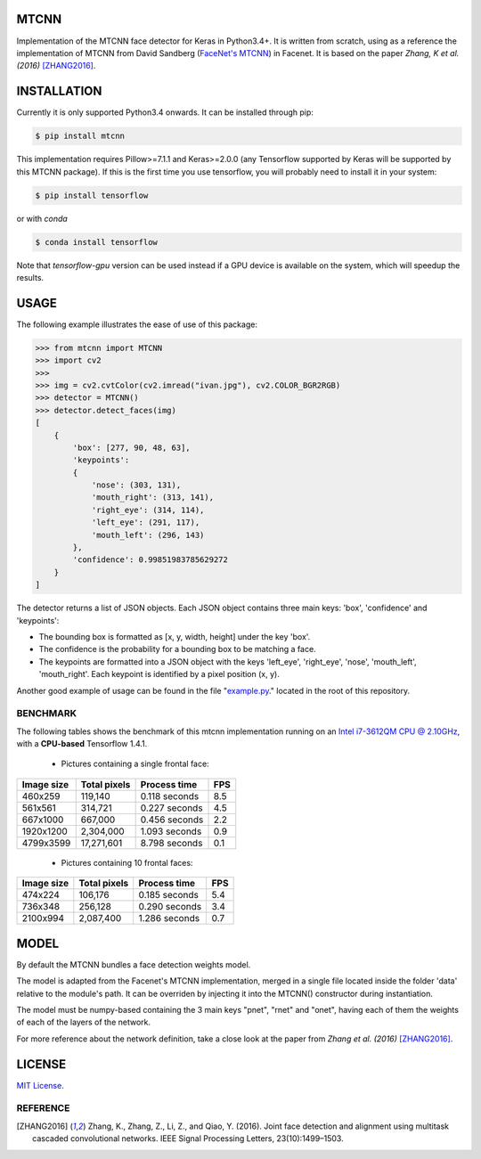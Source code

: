 MTCNN
#####

.. image:: https://badge.fury.io/py/mtcnn.svg
    :target: https://badge.fury.io/py/mtcnn
.. image:: https://travis-ci.org/ipazc/mtcnn.svg?branch=master
    :target: https://travis-ci.org/ipazc/mtcnn


Implementation of the MTCNN face detector for Keras in Python3.4+. It is written from scratch, using as a reference the implementation of
MTCNN from David Sandberg (`FaceNet's MTCNN <https://github.com/davidsandberg/facenet/tree/master/src/align>`_) in Facenet. It is based on the paper *Zhang, K et al. (2016)* [ZHANG2016]_.

.. image:: https://github.com/ipazc/mtcnn/raw/master/result.jpg


INSTALLATION
############

Currently it is only supported Python3.4 onwards. It can be installed through pip:

.. code:: bash

    $ pip install mtcnn

This implementation requires Pillow>=7.1.1 and Keras>=2.0.0 (any Tensorflow supported by Keras will be supported by this MTCNN package).
If this is the first time you use tensorflow, you will probably need to install it in your system:

.. code:: bash

    $ pip install tensorflow

or with `conda`

.. code:: bash

    $ conda install tensorflow

Note that `tensorflow-gpu` version can be used instead if a GPU device is available on the system, which will speedup the results.

USAGE
#####

The following example illustrates the ease of use of this package:


.. code:: python

    >>> from mtcnn import MTCNN
    >>> import cv2
    >>>
    >>> img = cv2.cvtColor(cv2.imread("ivan.jpg"), cv2.COLOR_BGR2RGB)
    >>> detector = MTCNN()
    >>> detector.detect_faces(img)
    [
        {
            'box': [277, 90, 48, 63],
            'keypoints':
            {
                'nose': (303, 131),
                'mouth_right': (313, 141),
                'right_eye': (314, 114),
                'left_eye': (291, 117),
                'mouth_left': (296, 143)
            },
            'confidence': 0.99851983785629272
        }
    ]

The detector returns a list of JSON objects. Each JSON object contains three main keys: 'box', 'confidence' and 'keypoints':

- The bounding box is formatted as [x, y, width, height] under the key 'box'.
- The confidence is the probability for a bounding box to be matching a face.
- The keypoints are formatted into a JSON object with the keys 'left_eye', 'right_eye', 'nose', 'mouth_left', 'mouth_right'. Each keypoint is identified by a pixel position (x, y).

Another good example of usage can be found in the file "`example.py`_." located in the root of this repository.

BENCHMARK
=========

The following tables shows the benchmark of this mtcnn implementation running on an `Intel i7-3612QM CPU @ 2.10GHz <https://www.cpubenchmark.net/cpu.php?cpu=Intel+Core+i7-3612QM+%40+2.10GHz>`_, with a **CPU-based** Tensorflow 1.4.1.

 - Pictures containing a single frontal face:

+------------+--------------+---------------+-----+
| Image size | Total pixels | Process time  | FPS |
+============+==============+===============+=====+
| 460x259    | 119,140      | 0.118 seconds | 8.5 |
+------------+--------------+---------------+-----+
| 561x561    | 314,721      | 0.227 seconds | 4.5 |
+------------+--------------+---------------+-----+
| 667x1000   | 667,000      | 0.456 seconds | 2.2 |
+------------+--------------+---------------+-----+
| 1920x1200  | 2,304,000    | 1.093 seconds | 0.9 |
+------------+--------------+---------------+-----+
| 4799x3599  | 17,271,601   | 8.798 seconds | 0.1 |
+------------+--------------+---------------+-----+

 - Pictures containing 10 frontal faces:

+------------+--------------+---------------+-----+
| Image size | Total pixels | Process time  | FPS |
+============+==============+===============+=====+
| 474x224    | 106,176      | 0.185 seconds | 5.4 |
+------------+--------------+---------------+-----+
| 736x348    | 256,128      | 0.290 seconds | 3.4 |
+------------+--------------+---------------+-----+
| 2100x994   | 2,087,400    | 1.286 seconds | 0.7 |
+------------+--------------+---------------+-----+

MODEL
#####

By default the MTCNN bundles a face detection weights model.

The model is adapted from the Facenet's MTCNN implementation, merged in a single file located inside the folder 'data' relative
to the module's path. It can be overriden by injecting it into the MTCNN() constructor during instantiation.

The model must be numpy-based containing the 3 main keys "pnet", "rnet" and "onet", having each of them the weights of each of the layers of the network.

For more reference about the network definition, take a close look at the paper from *Zhang et al. (2016)* [ZHANG2016]_.

LICENSE
#######

`MIT License`_.


REFERENCE
=========

.. [ZHANG2016] Zhang, K., Zhang, Z., Li, Z., and Qiao, Y. (2016). Joint face detection and alignment using multitask cascaded convolutional networks. IEEE Signal Processing Letters, 23(10):1499–1503.

.. _example.py: example.py
.. _MIT license: LICENSE
